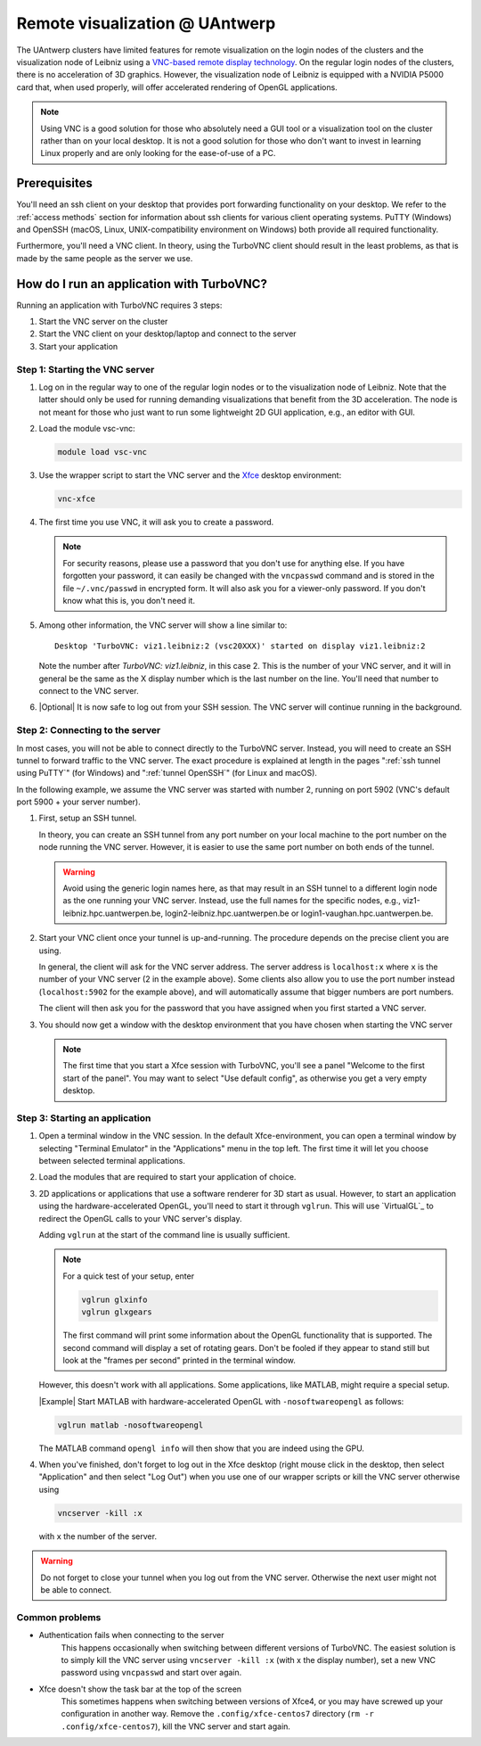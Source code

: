 .. _remote visualization UAntwerp:

Remote visualization @ UAntwerp
===============================

The UAntwerp clusters have limited features for remote visualization on
the login nodes of the clusters and the visualization node of Leibniz using a
`VNC-based remote display technology <https://en.wikipedia.org/wiki/Virtual_Network_Computing>`_.
On the regular login nodes of the clusters, there is no acceleration of 3D
graphics. However, the visualization node of Leibniz is equipped with a
NVIDIA P5000 card that, when used properly, will offer accelerated
rendering of OpenGL applications.

.. note::
   Using VNC is a good solution for those who absolutely need a
   GUI tool or a visualization tool on the cluster rather than on your local
   desktop. It is not a good solution for those who don't want to invest in
   learning Linux properly and are only looking for the ease-of-use of a PC.

Prerequisites
-------------

You'll need an ssh client on your desktop that provides port forwarding
functionality on your desktop. We refer to the :ref:`access methods`
section for information about ssh clients for various client operating systems.
PuTTY (Windows) and OpenSSH (macOS, Linux, UNIX-compatibility environment on
Windows) both provide all required functionality.

Furthermore, you'll need a VNC client. In theory, using the TurboVNC client should result
in the least problems, as that is made by the same people as the server we use.

.. tab-set::
   :sync-group: operating-system

   .. tab-item:: Windows
      :sync: win

      We have tested the setup with four different clients:

      - The TurboVNC client can be downloaded by following the Downloads link
        on the `TurboVNC`_ web site, which will lead you to `TurboVNC download page`_.
        Binaries are available for both 32-bit and 64-bit Windows systems.

      - `TigerVNC`_ is a client whose development is supported by the Swedish
        company Cendio who makes a remote display server product (ThinLinc) based on
        TigerVNC. Binaries for 32-bit and 64-bit windows (``vncviewer(64)-*.*.*.exe``) can
        be downloaded by following the link on
        `the GitHub Releases page <https://github.com/TigerVNC/tigervnc/releases>`_.
        These binaries are ready-to-run.

      - `TightVNC <http://www.tightvnc.com/>`_ is also a popular free VNC
        implementation. 32-bit and 64-bit Windows installers can be downloaded from
        `the download page on their website <http://www.tightvnc.com/download.php>`_.
        When installing on your PC or laptop, make sure to choose the "custom
        install" and only install the TightVNC Viewer.

      - `MobaXterm`_ also has an integrated VNC viewer. 
        With that viewer it is possible to build the tunnel in the 
        network settings of the VNC connection.

      All four viewers are quite fast and offer good performance, even when
      run from home over a typical broadband internet connection. TigerVNC
      seems to be a bit quicker than the others, while TightVNC and MobaXterm don't
      allow you to resize your window. With the other two implementations,
      when you resize your desktop window, the desktop is also properly
      resized.

   .. tab-item:: macOS
      :sync: mac

      Here also there are several possible setups:
      
      - The TurboVNC client can be downloaded from the `TurboVNC`_ web
        site. The macOS client is Java-based. It requires Oracle Java 
        (which you will need to install if it is not yet on your system).
      
      - `TigerVNC`_, a client whose development is supported by the Swedish company
        Cendio who makes a remote display server product (ThinLinc) based on
        TigerVNC, is a native macOS client. Some places report that this client is a
        lot slower than the TurboVNC one on macOS.
        Binaries are available by following the link on
        `the GitHub Releases page <https://github.com/TigerVNC/tigervnc/releases>`_.
        Look for the ``tigervnc-*.dmg`` files, which contrary to those for
        Windows and Linux, only contain the viewer software.
      
      - A not-so-good alternative is to use the Apple Screen Sharing feature
        which is available through Finder (Command-K key combination) or
        Safari (URL bar) by specifying the server as a URL starting with
        vnc://. The port number is 5900 + the number of the VNC server if you 
        follow the scheme below to start an application in a VNC session.
        For example, with port tunnelling and a VNC server with number 2, the server
        address will be ``vnc://localhost:5902``.
        This VNC client is considerably slower though than the
        TurboVNC client, partly because it doesn't support some of the
        TurboVNC-specific compression algorithms.

   .. tab-item:: Linux
      :sync: lin

      RPM and Debian packages for TurboVNC can be downloaded from the
      `TurboVNC`_ web site and are available in some Linux distributions. 
      You can also try another VNC client provided by your Linux distribution, 
      although we cannot guarantee those will work with our TurboVNC server.

How do I run an application with TurboVNC?
------------------------------------------

Running an application with TurboVNC requires 3 steps:

1. Start the VNC server on the cluster
2. Start the VNC client on your desktop/laptop and connect to the server
3. Start your application

Step 1: Starting the VNC server
~~~~~~~~~~~~~~~~~~~~~~~~~~~~~~~

1. Log on in the regular way to one of the regular login nodes or to
   the visualization node of Leibniz. Note that the latter should only
   be used for running demanding visualizations that benefit from the 3D
   acceleration. The node is not meant for those who just want to run
   some lightweight 2D GUI application, e.g., an editor with GUI.
2. Load the module vsc-vnc:

   .. code:: bash

      module load vsc-vnc
3. Use the wrapper script to start the VNC server
   and the `Xfce <https://xfce.org/>`_ desktop environment:

   .. code:: bash

       vnc-xfce
4. The first time you use VNC, it will ask you to create a password.

   .. note::
     For security reasons, please use a password that you don't use for
     anything else. If you have forgotten your password, it can easily be
     changed with the ``vncpasswd`` command and is stored in the file
     ``~/.vnc/passwd`` in encrypted form. It will also ask you for a
     viewer-only password. If you don't know what this is, you don't need it.
5. Among other information, the VNC server will show a line similar to::

    Desktop 'TurboVNC: viz1.leibniz:2 (vsc20XXX)' started on display viz1.leibniz:2
   
   Note the number after `TurboVNC: viz1.leibniz`, in this case 2. This is
   the number of your VNC server, and it will in general be the same as
   the X display number which is the last number on the line. You'll
   need that number to connect to the VNC server.
6. |Optional| It is now safe to log out from your SSH
   session. The VNC server will continue running in the background.

Step 2: Connecting to the server
~~~~~~~~~~~~~~~~~~~~~~~~~~~~~~~~

In most cases, you will not be able to connect directly to the TurboVNC
server. Instead, you will need to create an SSH tunnel to forward
traffic to the VNC server. The exact procedure is explained at length
in the pages ":ref:`ssh tunnel using PuTTY`" (for Windows) 
and ":ref:`tunnel OpenSSH`" (for Linux and macOS).

In the following example, we assume the VNC server was started with number 2, 
running on port 5902 (VNC's default port 5900 + your server number).

1. First, setup an SSH tunnel. 

   In theory, you can create an SSH tunnel 
   from any port number on your local machine to the port number on the node 
   running the VNC server. However, it is easier to use the same port number 
   on both ends of the tunnel.
   
   .. warning:: 
     Avoid using the generic login names here, as that may result in an SSH tunnel 
     to a different login node as the one running your VNC server. 
     Instead, use the full names for the specific nodes, e.g.,
     viz1-leibniz.hpc.uantwerpen.be, login2-leibniz.hpc.uantwerpen.be or
     login1-vaughan.hpc.uantwerpen.be.

   .. tab-set::

      .. tab-item:: OpenSSH 
         
         For a VNC server started with number 2 on the visualization node,
         your command will look like

         .. code:: bash

            ssh -L 5902:localhost:5902 -N vsc20XXX@viz1-leibniz.hpc.uantwerpen.be

         The above line assumes that you log on to the node where the VNC
         server is running, which is why we can use ``localhost`` in the 
         ``-L``-line (as this is the name under which the node running the 
         VNC server is known on that node).

      .. tab-item:: PuTTY

         Select \"Connections - SSH - Tunnel\" in the left pane.
         As \"Source port\", use 5900 + the server number (5902 in our
         example).
         As destination, use the full name of the node on which the
         VNC server is running, e.g., viz1-leibniz.hpc.uantwerpen.be,
         or localhost if you will log on to the node running the VNC server.


2. Start your VNC client once your tunnel is up-and-running. The 
   procedure depends on the precise client you are using. 
   
   In general, the client will ask for the VNC server address. 
   The server address is ``localhost:x`` where ``x`` is the number of your VNC server 
   (2 in the example above). Some clients also allow you to use the port number instead
   (``localhost:5902`` for the example above), and will automatically assume that 
   bigger numbers are port numbers.
  
   The client will then ask you for the password that you have assigned
   when you first started a VNC server.
3. You should now get a window with the desktop
   environment that you have chosen when starting the VNC server

   .. note::
      The first time that you start a Xfce session with TurboVNC,
      you'll see a panel "Welcome to the first start of the panel". 
      You may want to select "Use default config", as otherwise you 
      get a very empty desktop.

Step 3: Starting an application
~~~~~~~~~~~~~~~~~~~~~~~~~~~~~~~

1. Open a terminal window in the VNC session.
   In the default Xfce-environment, you can open a terminal window by selecting
   \"Terminal Emulator\" in the \"Applications\" menu in the top left.
   The first time it will let you choose between selected terminal
   applications.
2. Load the modules that are required to start your application of
   choice.
3. 2D applications or applications that use a software renderer for 3D
   start as usual. However, to start an application using the
   hardware-accelerated OpenGL, you'll need to start it through
   ``vglrun``. This will use `VirtualGL`_ to redirect the OpenGL calls
   to your VNC server's display. 

   Adding ``vglrun`` at the start of the command line is usually sufficient.

   .. note:: For a quick test of your setup, enter

      .. code:: bash

         vglrun glxinfo
         vglrun glxgears

      The first command will print some information about the OpenGL
      functionality that is supported. The second command will display a set
      of rotating gears. Don't be fooled if they appear to stand still but
      look at the \"frames per second\" printed in the terminal window.

   However, this doesn't work with all applications. Some applications, like MATLAB,
   might require a special setup.

   |Example| Start MATLAB with hardware-accelerated OpenGL with ``-nosoftwareopengl`` as follows:

   .. code:: bash
 
      vglrun matlab -nosoftwareopengl
    
   The MATLAB command ``opengl info`` will then show that you are
   indeed using the GPU.

4. When you've finished, don't forget to log out in the Xfce desktop 
   (right mouse click in the desktop, then select \"Application\"
   and then select \"Log Out\") when you use one of
   our wrapper scripts or kill the VNC server otherwise using

   .. code:: bash

      vncserver -kill :x
       
   with ``x`` the number of the server.

.. warning::
   Do not forget to close your tunnel when you log out from the VNC
   server. Otherwise the next user might not be able to connect.

Common problems
~~~~~~~~~~~~~~~

- Authentication fails when connecting to the server
   This happens
   occasionally when switching between different versions of TurboVNC.
   The easiest solution is to simply kill the VNC server using
   ``vncserver -kill :x`` (with x the display number), set a new VNC
   password using ``vncpasswd`` and start over again.
- Xfce doesn't show the task bar at the top of the screen
   This sometimes happens when switching between versions of Xfce4, or you
   may have screwed up your configuration in another way. Remove the
   ``.config/xfce-centos7`` directory (``rm -r .config/xfce-centos7``),
   kill the VNC server and start again.
